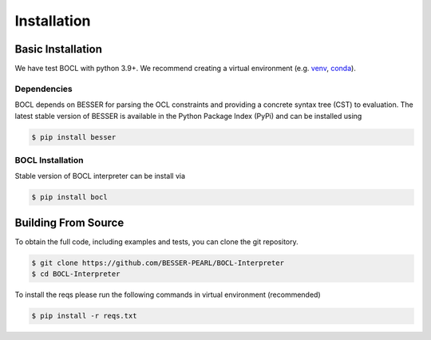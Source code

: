 Installation
=============

Basic Installation
--------------------------------
We have test BOCL with python 3.9+. We recommend creating a virtual environment (e.g. `venv <https://docs.python.org/3/tutorial/venv.html>`_,
`conda <https://docs.conda.io/en/latest/>`_).

Dependencies
************
BOCL depends on BESSER for parsing the OCL constraints and providing a concrete syntax tree (CST) to evaluation. The latest stable version of BESSER is available in the Python Package Index (PyPi) and can be installed using

.. code-block:: console

    $ pip install besser


BOCL Installation
******************

Stable version of BOCL interpreter can be install via

.. code-block:: console

    $ pip install bocl



Building From Source
--------------------
To obtain the full code, including examples and tests, you can clone the git repository.

.. code-block:: console

    $ git clone https://github.com/BESSER-PEARL/BOCL-Interpreter
    $ cd BOCL-Interpreter

To install the reqs please run the following commands in virtual environment (recommended)

.. code-block:: console

    $ pip install -r reqs.txt
